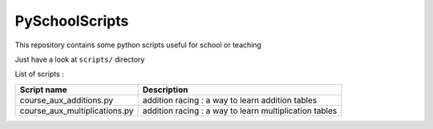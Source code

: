 ===============
PySchoolScripts
===============

This repository contains some python scripts useful for school or teaching

Just have a look at ``scripts/`` directory

List of scripts :

============================== ========================================================================
Script name                    Description
============================== ========================================================================
course_aux_additions.py        addition racing : a way to learn addition tables
course_aux_multiplications.py  addition racing : a way to learn multiplication tables
============================== ========================================================================
